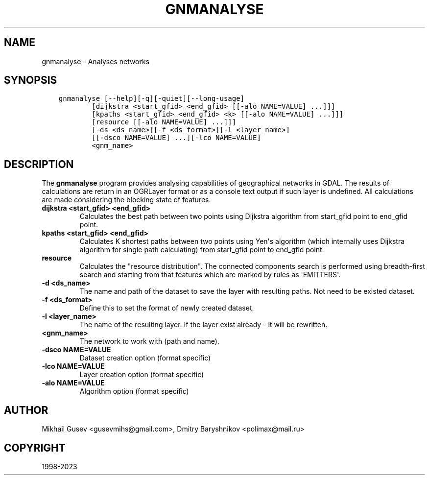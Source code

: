.\" Man page generated from reStructuredText.
.
.TH "GNMANALYSE" "1" "Jan 02, 2023" "" "GDAL"
.SH NAME
gnmanalyse \- Analyses networks
.
.nr rst2man-indent-level 0
.
.de1 rstReportMargin
\\$1 \\n[an-margin]
level \\n[rst2man-indent-level]
level margin: \\n[rst2man-indent\\n[rst2man-indent-level]]
-
\\n[rst2man-indent0]
\\n[rst2man-indent1]
\\n[rst2man-indent2]
..
.de1 INDENT
.\" .rstReportMargin pre:
. RS \\$1
. nr rst2man-indent\\n[rst2man-indent-level] \\n[an-margin]
. nr rst2man-indent-level +1
.\" .rstReportMargin post:
..
.de UNINDENT
. RE
.\" indent \\n[an-margin]
.\" old: \\n[rst2man-indent\\n[rst2man-indent-level]]
.nr rst2man-indent-level -1
.\" new: \\n[rst2man-indent\\n[rst2man-indent-level]]
.in \\n[rst2man-indent\\n[rst2man-indent-level]]u
..
.SH SYNOPSIS
.INDENT 0.0
.INDENT 3.5
.sp
.nf
.ft C
gnmanalyse [\-\-help][\-q][\-quiet][\-\-long\-usage]
        [dijkstra <start_gfid> <end_gfid> [[\-alo NAME=VALUE] ...]]]
        [kpaths <start_gfid> <end_gfid> <k> [[\-alo NAME=VALUE] ...]]]
        [resource [[\-alo NAME=VALUE] ...]]]
        [\-ds <ds_name>][\-f <ds_format>][\-l <layer_name>]
        [[\-dsco NAME=VALUE] ...][\-lco NAME=VALUE]
        <gnm_name>
.ft P
.fi
.UNINDENT
.UNINDENT
.SH DESCRIPTION
.sp
The \fBgnmanalyse\fP program provides analysing capabilities of geographical networks in GDAL. The results of calculations are return in an OGRLayer format or as a console text output if such layer is undefined. All calculations are made considering the blocking state of features.
.INDENT 0.0
.TP
.B dijkstra <start_gfid> <end_gfid>
Calculates the best path between two points using Dijkstra algorithm from start_gfid point to end_gfid point.
.UNINDENT
.INDENT 0.0
.TP
.B kpaths <start_gfid> <end_gfid>
Calculates K shortest paths between two points using Yen\(aqs algorithm (which internally uses Dijkstra algorithm for single path calculating) from start_gfid point to end_gfid point.
.UNINDENT
.INDENT 0.0
.TP
.B resource
Calculates the "resource distribution". The connected components search is performed using breadth\-first search and starting from that features which are marked by rules as \(aqEMITTERS\(aq.
.UNINDENT
.INDENT 0.0
.TP
.B \-d <ds_name>
The name and path of the dataset to save the layer with resulting paths. Not need to be existed dataset.
.UNINDENT
.INDENT 0.0
.TP
.B \-f <ds_format>
Define this to set the format of newly created dataset.
.UNINDENT
.INDENT 0.0
.TP
.B \-l <layer_name>
The name of the resulting layer. If the layer exist already \- it will be rewritten.
.UNINDENT
.INDENT 0.0
.TP
.B <gnm_name>
The network to work with (path and name).
.UNINDENT
.INDENT 0.0
.TP
.B \-dsco NAME=VALUE
Dataset creation option (format specific)
.UNINDENT
.INDENT 0.0
.TP
.B \-lco NAME=VALUE
Layer creation option (format specific)
.UNINDENT
.INDENT 0.0
.TP
.B \-alo NAME=VALUE
Algorithm option (format specific)
.UNINDENT
.SH AUTHOR
Mikhail Gusev <gusevmihs@gmail.com>, Dmitry Baryshnikov <polimax@mail.ru>
.SH COPYRIGHT
1998-2023
.\" Generated by docutils manpage writer.
.
